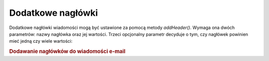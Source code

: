 .. _zend.mail.additional-headers:

Dodatkowe nagłówki
==================

Dodatkowe nagłówki wiadomości mogą być ustawione za pomocą metody *addHeader()*. Wymaga ona dwóch
parametrów: nazwy nagłówka oraz jej wartości. Trzeci opcjonalny parametr decyduje o tym, czy nagłówek
powinien mieć jedną czy wiele wartości:

.. _zend.mail.additional-headers.example-1:

.. rubric:: Dodawanie nagłówków do wiadomości e-mail

.. code-block:: php
   :linenos:

   require_once 'Zend/Mail.php';
   $mail = new Zend_Mail();
   $mail->addHeader('X-MailGenerator', 'MyCoolApplication');
   $mail->addHeader('X-greetingsTo', 'Mom', true); // wiele wartości
   $mail->addHeader('X-greetingsTo', 'Dad', true);



